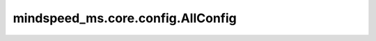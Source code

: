 mindspeed_ms.core.config.AllConfig
=========================================

.. py:class:: mindspeed_ms.core.config.AllConfig(**kwargs)

    此配置项包含所有其他配置项，将在初始化配置函数中用作默认配置。

    参数：
        - **kwargs** (dict) - 额外的关键字配置参数。

